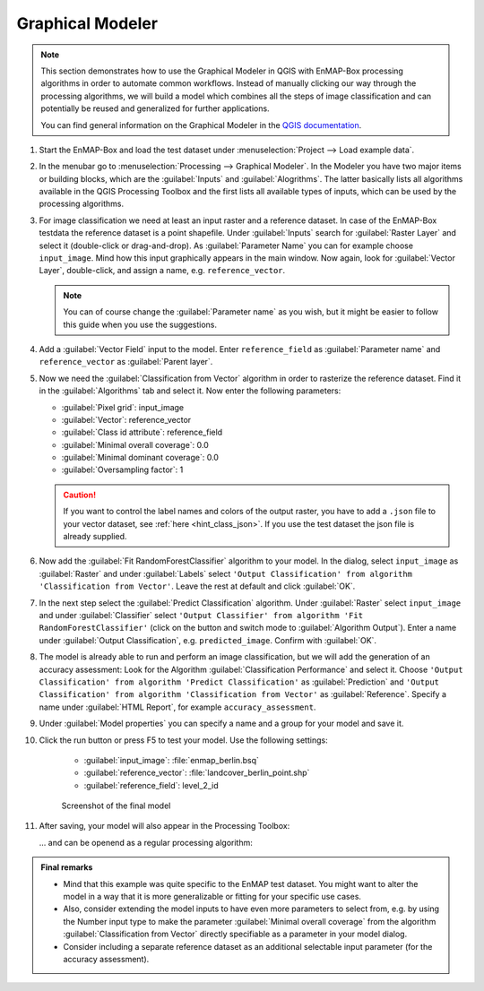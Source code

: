 .. |123| image:: ../../img/graphical_model_123button.png


.. _graphical_modeler:

Graphical Modeler
=================


.. note:: This section demonstrates how to use the Graphical Modeler in QGIS with EnMAP-Box processing algorithms
          in order to automate common workflows. Instead of manually clicking our way through the
          processing algorithms, we will build a model which combines all the steps of image classification and can potentially be reused and
          generalized for further applications.

          You can find general information on the Graphical Modeler in the `QGIS documentation <https://docs.qgis.org/3.4/en/docs/user_manual/processing/modeler.html>`_.

#. Start the EnMAP-Box and load the test dataset under :menuselection:`Project --> Load example data`.
#. In the menubar go to :menuselection:`Processing --> Graphical Modeler`. In the Modeler you have two major
   items or building blocks, which are the :guilabel:`Inputs` and :guilabel:`Alogrithms`. The latter basically lists all algorithms
   available in the QGIS Processing Toolbox and the first lists all available types of inputs, which can be used by the
   processing algorithms.
#. For image classification we need at least an input raster and a reference dataset. In case of the EnMAP-Box testdata
   the reference dataset is a point shapefile. Under :guilabel:`Inputs` search for :guilabel:`Raster Layer` and select it (double-click or drag-and-drop).
   As :guilabel:`Parameter Name` you can for example choose ``input_image``. Mind how this input graphically appears in the main window.
   Now again, look for :guilabel:`Vector Layer`, double-click, and assign a name, e.g. ``reference_vector``.

   .. note:: You can of course change the :guilabel:`Parameter name` as you wish, but it might be easier to follow this guide when you use the suggestions.

#. Add a :guilabel:`Vector Field` input to the model. Enter ``reference_field`` as :guilabel:`Parameter name` and ``reference_vector`` as :guilabel:`Parent layer`.

#. Now we need the :guilabel:`Classification from Vector` algorithm in order to rasterize the reference dataset. Find it in the
   :guilabel:`Algorithms` tab and select it.  Now enter the following parameters:

   * :guilabel:`Pixel grid`: input_image
   * :guilabel:`Vector`: reference_vector
   * :guilabel:`Class id attribute`: reference_field
   * :guilabel:`Minimal overall coverage`: 0.0
   * :guilabel:`Minimal dominant coverage`: 0.0
   * :guilabel:`Oversampling factor`: 1

   .. caution::

      If you want to control the label names and colors of the output raster, you have to add a ``.json`` file to your vector dataset, see
      :ref:`here <hint_class_json>`. If you use the test dataset the json file is already supplied.

#. Now add the :guilabel:`Fit RandomForestClassifier` algorithm to your model. In the dialog, select ``input_image`` as :guilabel:`Raster` and
   under :guilabel:`Labels` select ``'Output Classification' from algorithm 'Classification from Vector'``. Leave the rest at default
   and click :guilabel:`OK`.

#. In the next step select the :guilabel:`Predict Classification` algorithm. Under :guilabel:`Raster` select ``input_image`` and under :guilabel:`Classifier`
   select ``'Output Classifier' from algorithm 'Fit RandomForestClassifier'`` (click on the |123| button and
   switch mode to :guilabel:`Algorithm Output`). Enter a name under :guilabel:`Output Classification`, e.g. ``predicted_image``. Confirm with :guilabel:`OK`.

#. The model is already able to run and perform an image classification, but we will add the generation of an accuracy assessment:
   Look for the Algorithm :guilabel:`Classification Performance` and select it. Choose ``'Output Classification' from algorithm 'Predict Classification'`` as
   :guilabel:`Prediction` and ``'Output Classification' from algorithm 'Classification from Vector'`` as :guilabel:`Reference`. Specify a name
   under :guilabel:`HTML Report`, for example ``accuracy_assessment``.

#. Under :guilabel:`Model properties` you can specify a name and a group for your model and save it.
#. Click the run button or press F5 to test your model. Use the following settings:

    * :guilabel:`input_image`: :file:`enmap_berlin.bsq`
    * :guilabel:`reference_vector`: :file:`landcover_berlin_point.shp`
    * :guilabel:`reference_field`: level_2_id

   .. figure:: ../../img/graphical_model_classification.png
      :width: 100%

      Screenshot of the final model

#. After saving, your model will also appear in the Processing Toolbox:

   .. image:: ../../img/screenshot_toolbox_models.png


   ... and can be openend as a regular processing algorithm:

   .. image:: ../../img/graphical_model_gui.png

.. admonition:: Final remarks

   * Mind that this example was quite specific to the EnMAP test dataset. You might want to alter the model in a way that it
     is more generalizable or fitting for your specific use cases.
   * Also, consider extending the model inputs to have even more parameters to select from, e.g. by using the Number input type
     to make the parameter :guilabel:`Minimal overall coverage` from the algorithm :guilabel:`Classification from Vector` directly specifiable as a parameter
     in your model dialog.
   * Consider including a separate reference dataset as an additional selectable input parameter (for the accuracy assessment).




